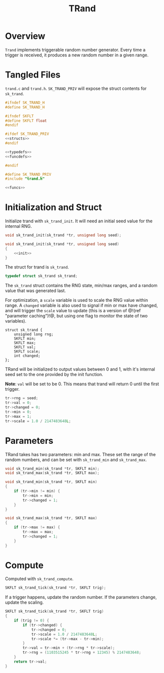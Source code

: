 #+TITLE: TRand
* Overview
=Trand= implements triggerable random number generator.
Every time a trigger is received, it produces a new random
number in a given range.
* Tangled Files
=trand.c= and =trand.h=. =SK_TRAND_PRIV= will expose
the struct contents for =sk_trand=.

#+NAME: trand.h
#+BEGIN_SRC c :tangle trand.h
#ifndef SK_TRAND_H
#define SK_TRAND_H

#ifndef SKFLT
#define SKFLT float
#endif

#ifdef SK_TRAND_PRIV
<<structs>>
#endif

<<typedefs>>
<<funcdefs>>

#endif
#+END_SRC

#+NAME: trand.c
#+BEGIN_SRC c :tangle trand.c
#define SK_TRAND_PRIV
#include "trand.h"

<<funcs>>
#+END_SRC
* Initialization and Struct
Initialize trand with =sk_trand_init=. It will need
an initial seed value for the internal RNG.

#+NAME: funcdefs
#+BEGIN_SRC c
void sk_trand_init(sk_trand *tr, unsigned long seed);
#+END_SRC

#+NAME: funcs
#+BEGIN_SRC c
void sk_trand_init(sk_trand *tr, unsigned long seed)
{
    <<init>>
}
#+END_SRC

The struct for trand is =sk_trand=.

#+NAME: typedefs
#+BEGIN_SRC c
typedef struct sk_trand sk_trand;
#+END_SRC

The =sk_trand= struct contains the RNG state, min/max
ranges, and a random value that was generated last.

For optimization, a =scale= variable is used to scale the
RNG value within range. A =changed= variable is also used
to signal if min or max have changed, and will trigger
the =scale= value to update (this is a version of
@!(ref "parameter caching")!@, but using one flag
to monitor the state of two variables).

#+NAME: structs
#+BEGIN_SRC c sk_trand
struct sk_trand {
    unsigned long rng;
    SKFLT min;
    SKFLT max;
    SKFLT val;
    SKFLT scale;
    int changed;
};
#+END_SRC

TRand will be initialized to output values between 0 and 1,
with it's internal seed set to the one provided by the init
function.

*Note*: =val= will be set to be 0. This means that trand
will return 0 until the first trigger.

#+NAME: init
#+BEGIN_SRC c
tr->rng = seed;
tr->val = 0;
tr->changed = 0;
tr->min = 0;
tr->max = 1;
tr->scale = 1.0 / 2147483648L;
#+END_SRC
* Parameters
TRand takes has two parameters: min and max. These set the
range of the random numbers, and can be set with
=sk_trand_min= and =sk_trand_max=.

#+NAME: funcdefs
#+BEGIN_SRC c
void sk_trand_min(sk_trand *tr, SKFLT min);
void sk_trand_max(sk_trand *tr, SKFLT max);
#+END_SRC

#+NAME: funcs
#+BEGIN_SRC c
void sk_trand_min(sk_trand *tr, SKFLT min)
{
    if (tr->min != min) {
        tr->min = min;
        tr->changed = 1;
    }
}

void sk_trand_max(sk_trand *tr, SKFLT max)
{
    if (tr->max != max) {
        tr->max = max;
        tr->changed = 1;
    }
}
#+END_SRC
* Compute
Computed with =sk_trand_compute=.

#+NAME: funcdefs
#+BEGIN_SRC c
SKFLT sk_trand_tick(sk_trand *tr, SKFLT trig);
#+END_SRC

If a trigger happens, update the random number. If
the parameters change, update the scaling.

#+NAME: funcs
#+BEGIN_SRC c
SKFLT sk_trand_tick(sk_trand *tr, SKFLT trig)
{
    if (trig != 0) {
        if (tr->changed) {
            tr->changed = 0;
            tr->scale = 1.0 / 2147483648L;
            tr->scale *= (tr->max - tr->min);
        }
        tr->val = tr->min + (tr->rng * tr->scale);
        tr->rng = (1103515245 * tr->rng + 12345) % 2147483648;
    }
    return tr->val;
}
#+END_SRC
